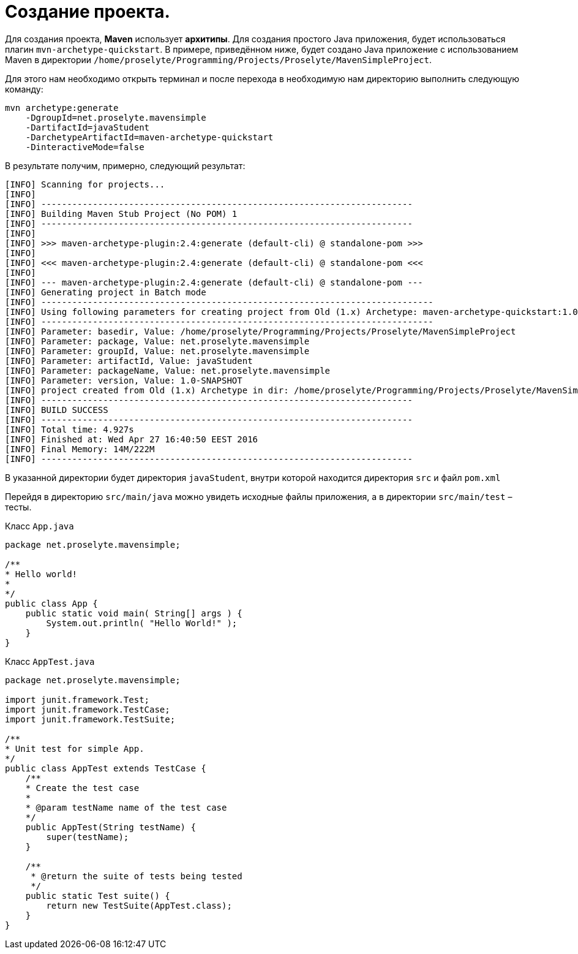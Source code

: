 = Создание проекта.

Для создания проекта, *Maven* использует *архитипы*. Для создания простого Java приложения, будет использоваться плагин `mvn-archetype-quickstart`. В примере, приведённом ниже, будет создано Java приложение с использованием Maven в директории `/home/proselyte/Programming/Projects/Proselyte/MavenSimpleProject`.

Для этого нам необходимо открыть терминал и после перехода в необходимую нам директорию выполнить следующую команду:

[source, shell script]
----
mvn archetype:generate
    -DgroupId=net.proselyte.mavensimple
    -DartifactId=javaStudent
    -DarchetypeArtifactId=maven-archetype-quickstart
    -DinteractiveMode=false
----

В результате получим, примерно, следующий результат:

----
[INFO] Scanning for projects...
[INFO]
[INFO] ------------------------------------------------------------------------
[INFO] Building Maven Stub Project (No POM) 1
[INFO] ------------------------------------------------------------------------
[INFO]
[INFO] >>> maven-archetype-plugin:2.4:generate (default-cli) @ standalone-pom >>>
[INFO]
[INFO] <<< maven-archetype-plugin:2.4:generate (default-cli) @ standalone-pom <<<
[INFO]
[INFO] --- maven-archetype-plugin:2.4:generate (default-cli) @ standalone-pom ---
[INFO] Generating project in Batch mode
[INFO] ----------------------------------------------------------------------------
[INFO] Using following parameters for creating project from Old (1.x) Archetype: maven-archetype-quickstart:1.0
[INFO] ----------------------------------------------------------------------------
[INFO] Parameter: basedir, Value: /home/proselyte/Programming/Projects/Proselyte/MavenSimpleProject
[INFO] Parameter: package, Value: net.proselyte.mavensimple
[INFO] Parameter: groupId, Value: net.proselyte.mavensimple
[INFO] Parameter: artifactId, Value: javaStudent
[INFO] Parameter: packageName, Value: net.proselyte.mavensimple
[INFO] Parameter: version, Value: 1.0-SNAPSHOT
[INFO] project created from Old (1.x) Archetype in dir: /home/proselyte/Programming/Projects/Proselyte/MavenSimpleProject/javaStudent
[INFO] ------------------------------------------------------------------------
[INFO] BUILD SUCCESS
[INFO] ------------------------------------------------------------------------
[INFO] Total time: 4.927s
[INFO] Finished at: Wed Apr 27 16:40:50 EEST 2016
[INFO] Final Memory: 14M/222M
[INFO] ------------------------------------------------------------------------
----

В указанной директории будет директория `javaStudent`, внутри которой находится директория `src` и файл `pom.xml`

Перейдя в директорию `src/main/java` можно увидеть исходные файлы приложения, а в директории `src/main/test` – тесты.

.Класс `App.java`

[source, java]
----
package net.proselyte.mavensimple;

/**
* Hello world!
*
*/
public class App {
    public static void main( String[] args ) {
        System.out.println( "Hello World!" );
    }
}
----

.Класс `AppTest.java`

[source, java]
----
package net.proselyte.mavensimple;

import junit.framework.Test;
import junit.framework.TestCase;
import junit.framework.TestSuite;

/**
* Unit test for simple App.
*/
public class AppTest extends TestCase {
    /**
    * Create the test case
    *
    * @param testName name of the test case
    */
    public AppTest(String testName) {
        super(testName);
    }

    /**
     * @return the suite of tests being tested
     */
    public static Test suite() {
        return new TestSuite(AppTest.class);
    }
}
----
